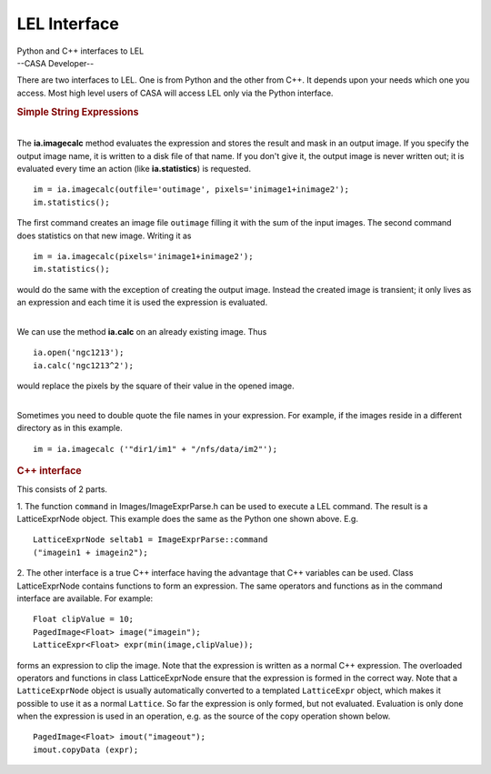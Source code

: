 .. container::
   :name: viewlet-above-content-title

LEL Interface
=============

.. container::
   :name: viewlet-below-content-title

.. container:: documentDescription description

   Python and C++ interfaces to LEL

.. container:: section
   :name: viewlet-above-content-body

.. container:: section
   :name: content-core

   --CASA Developer--

   .. container::
      :name: parent-fieldname-text

      There are two interfaces to LEL. One is from Python and the other
      from C++. It depends upon your needs which one you access. Most
      high level users of CASA will access LEL only via the Python
      interface.

       

      .. rubric:: Simple String Expressions
         :name: simple-string-expressions

      |  
      | The **ia.imagecalc** method evaluates the expression and stores
        the result and mask in an output image. If you specify the
        output image name, it is written to a disk file of that name. If
        you don't give it, the output image is never written out; it is
        evaluated every time an action (like **ia.statistics**) is
        requested.

      ::

         im = ia.imagecalc(outfile='outimage', pixels='inimage1+inimage2');
         im.statistics();

      The first command creates an image file ``outimage`` filling it
      with the sum of the input images. The second command does
      statistics on that new image. Writing it as

      ::

         im = ia.imagecalc(pixels='inimage1+inimage2');
         im.statistics();

      would do the same with the exception of creating the output image.
      Instead the created image is transient; it only lives as an
      expression and each time it is used the expression is evaluated.

      | 
      | We can use the method **ia.calc** on an already existing image.
        Thus

      ::

          ia.open('ngc1213');
          ia.calc('ngc1213^2');

      would replace the pixels by the square of their value in the
      opened image.

      | 
      | Sometimes you need to double quote the file names in your
        expression. For example, if the images reside in a different
        directory as in this example.

      ::

         im = ia.imagecalc ('"dir1/im1" + "/nfs/data/im2"');

      .. rubric:: C++ interface
         :name: c-interface

      This consists of 2 parts.

      1. The function ``command`` in Images/ImageExprParse.h can be used
      to execute a LEL command. The result is a LatticeExprNode
      object. This example does the same as the Python one shown above.
      E.g.
      ::

           LatticeExprNode seltab1 = ImageExprParse::command
           ("imagein1 + imagein2");

      2. The other interface is a true C++ interface having the
      advantage that C++ variables can be used. Class LatticeExprNode
      contains functions to form an expression. The same operators and
      functions as in the command interface are available. For example:
      ::

           Float clipValue = 10;
           PagedImage<Float> image("imagein");
           LatticeExpr<Float> expr(min(image,clipValue));

      forms an expression to clip the image. Note that the expression is
      written as a normal C++ expression. The overloaded operators and
      functions in class LatticeExprNode ensure that the expression is
      formed in the correct way. Note that a ``LatticeExprNode`` object
      is usually automatically converted to a templated ``LatticeExpr``
      object, which makes it possible to use it as a normal ``Lattice``.
      So far the expression is only formed, but not evaluated.
      Evaluation is only done when the expression is used in an
      operation, e.g. as the source of the copy operation shown below.
      ::

           PagedImage<Float> imout("imageout");
           imout.copyData (expr);

       

.. container:: section
   :name: viewlet-below-content-body
